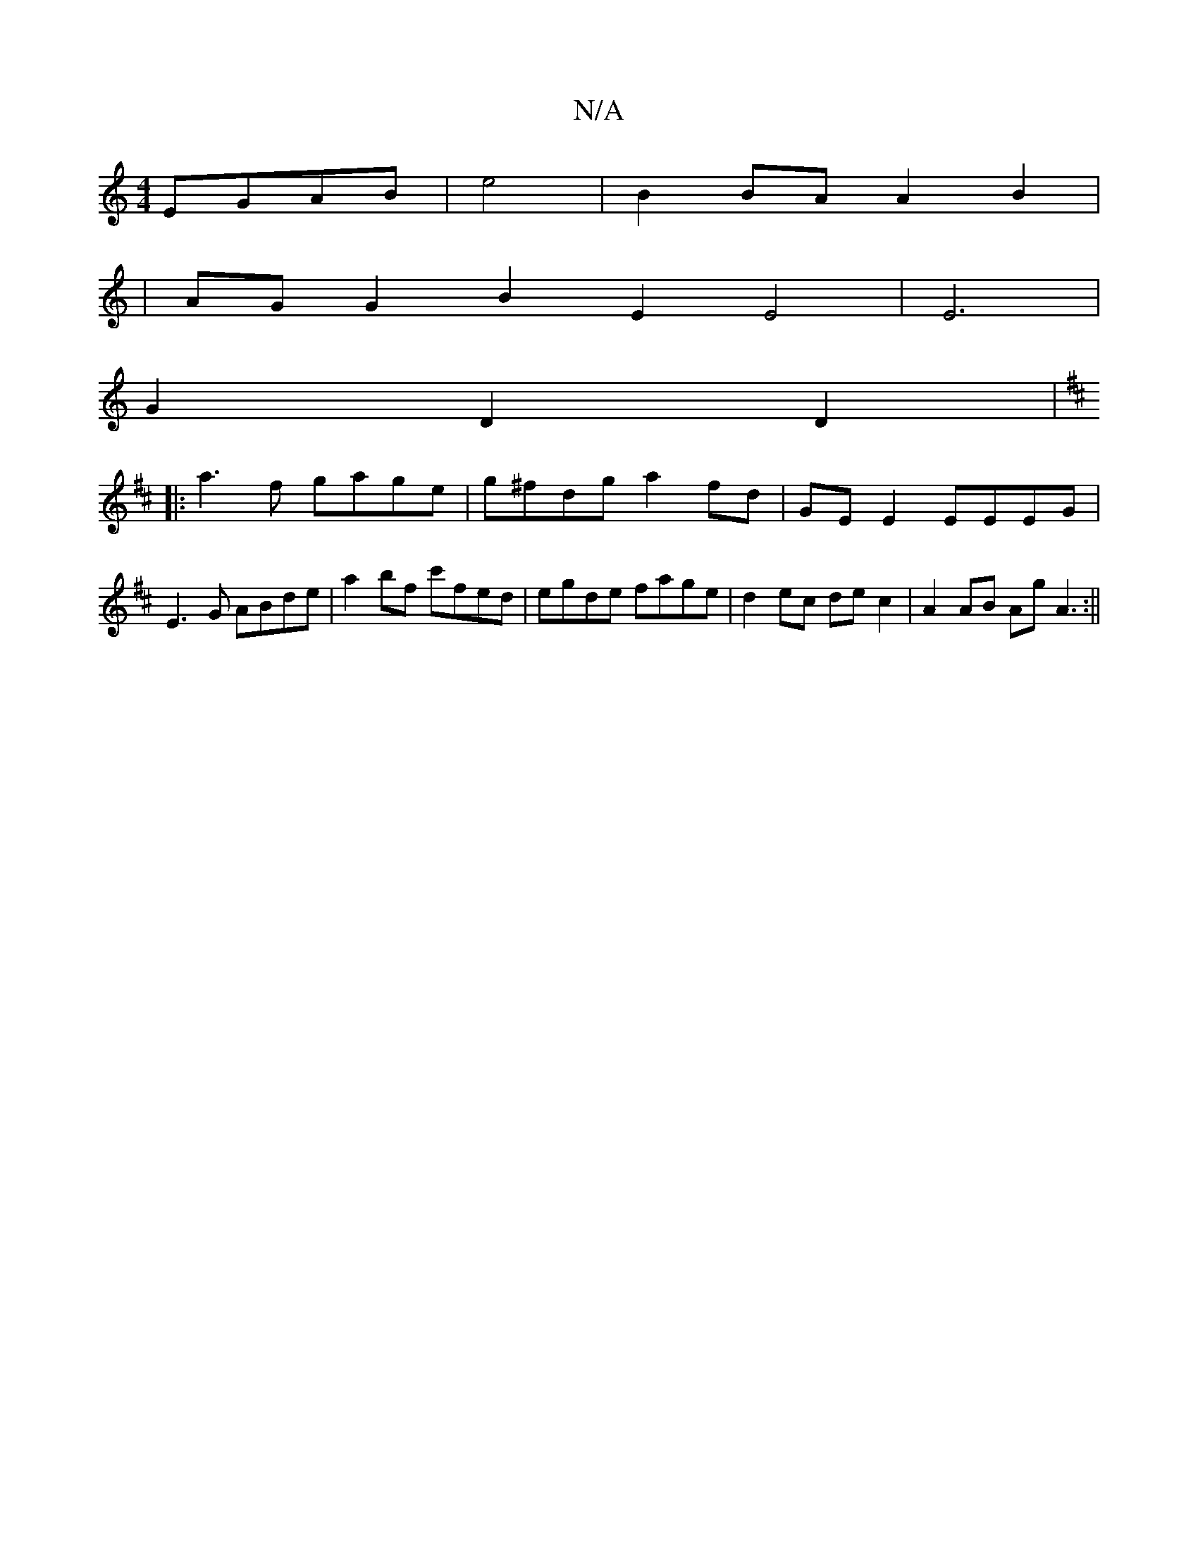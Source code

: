 X:1
T:N/A
M:4/4
R:N/A
K:Cmajor
EGAB|e4|B2 BA A2 B2|
|AG G2 B2 E2 E4|E6|
G2 D2 D2 |
K: DMaj
|:a3 f gage| g^fdg a2 fd| GE E2 EEEG |
E3 G ABde | a2bf c'fed | egde fage | d2ec dec2 | A2 AB Ag A3:||

|:e | fAdc B4 :|
|: BAGA e2 =f2 a2 |